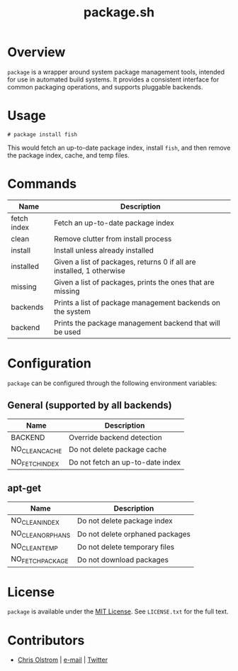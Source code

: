 #+TITLE: package.sh
#+LATEX: \pagebreak

* Overview

~package~ is a wrapper around system package management tools, intended for use
in automated build systems. It provides a consistent interface for common
packaging operations, and supports pluggable backends.

* Usage

#+BEGIN_EXAMPLE
  # package install fish
#+END_EXAMPLE

This would fetch an up-to-date package index, install ~fish~, and then remove
the package index, cache, and temp files.

* Commands

| Name        | Description                                                           |
|-------------+-----------------------------------------------------------------------|
| fetch index | Fetch an up-to-date package index                                     |
| clean       | Remove clutter from install process                                   |
| install     | Install unless already installed                                      |
| installed   | Given a list of packages, returns 0 if all are installed, 1 otherwise |
| missing     | Given a list of packages, prints the ones that are missing            |
| backends    | Prints a list of package management backends on the system            |
| backend     | Prints the package management backend that will be used               |

* Configuration

~package~ can be configured through the following environment variables:

** General (supported by all backends)
| Name           | Description                      |
|----------------+----------------------------------|
| BACKEND        | Override backend detection       |
| NO_CLEAN_CACHE | Do not delete package cache      |
| NO_FETCH_INDEX | Do not fetch an up-to-date index |

** apt-get

| Name             | Description                     |
|------------------+---------------------------------|
| NO_CLEAN_INDEX   | Do not delete package index     |
| NO_CLEAN_ORPHANS | Do not delete orphaned packages |
| NO_CLEAN_TEMP    | Do not delete temporary files   |
| NO_FETCH_PACKAGE | Do not download packages        |

* License

~package~ is available under the [[https://tldrlegal.com/license/mit-license][MIT License]]. See ~LICENSE.txt~ for the full text.

* Contributors
- [[https://colstrom.github.io/][Chris Olstrom]] | [[mailto:chris@olstrom.com][e-mail]] | [[https://twitter.com/ChrisOlstrom][Twitter]]

